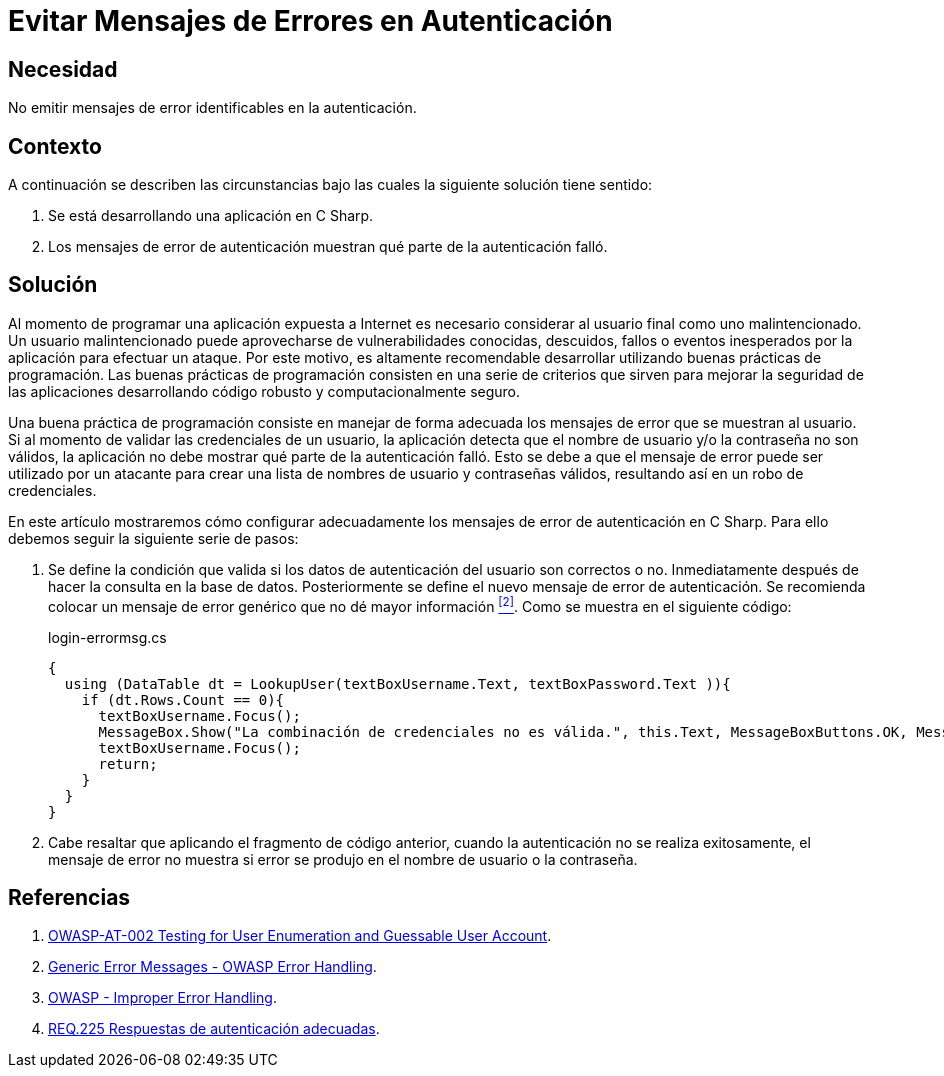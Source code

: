 :page-slug: products/defends/csharp/evitar-msg-error/
:category: csharp
:page-description: Nuestros ethical hackers explican como evitar vulnerabilidades de seguridad mediante la programacion segura en C Sharp al evitar mensajes de error en autenticación. Los mensajes de error pueden contener información que puede ser aprovechada por un atacante para vulnerar la aplicación.
:page-keywords: C Sharp, Autenticación, Mensaje, Error, Seguridad, Buenas Prácticas
:defends: yes

= Evitar Mensajes de Errores en Autenticación

== Necesidad

No emitir mensajes de error identificables en la autenticación.

== Contexto

A continuación se describen las circunstancias
bajo las cuales la siguiente solución tiene sentido:

. Se está desarrollando una aplicación en +C Sharp+.
. Los mensajes de error de autenticación muestran
qué parte de la autenticación falló.

== Solución

Al momento de programar una aplicación
expuesta a Internet es necesario considerar
al usuario final como uno malintencionado.
Un usuario malintencionado puede aprovecharse de vulnerabilidades conocidas,
descuidos, fallos o eventos inesperados por la aplicación
para efectuar un ataque.
Por este motivo, es altamente recomendable desarrollar
utilizando buenas prácticas de programación.
Las buenas prácticas de programación consisten en una serie de criterios
que sirven para mejorar la seguridad de las aplicaciones
desarrollando código robusto y computacionalmente seguro.

Una buena práctica de programación
consiste en manejar de forma adecuada
los mensajes de error que se muestran al usuario.
Si al momento de validar las credenciales de un usuario,
la aplicación detecta que el nombre de usuario
y/o la contraseña no son válidos,
la aplicación no debe mostrar qué parte de la autenticación falló.
Esto se debe a que el mensaje de error
puede ser utilizado por un atacante para crear una lista
de nombres de usuario y contraseñas válidos,
resultando así en un robo de credenciales.

En este artículo mostraremos cómo configurar adecuadamente
los mensajes de error de autenticación en +C Sharp+.
Para ello debemos seguir la siguiente serie de pasos:

. Se define la condición que valida si los datos de autenticación
del usuario son correctos o no.
Inmediatamente después de hacer la consulta en la base de datos.
Posteriormente se define el nuevo mensaje de error de autenticación.
Se recomienda colocar un mensaje de error genérico
que no dé mayor información <<r2 , ^[2]^>>.
Como se muestra en el siguiente código:
+
.login-errormsg.cs
[source, csharp, linenums]
----
{
  using (DataTable dt = LookupUser(textBoxUsername.Text, textBoxPassword.Text )){
    if (dt.Rows.Count == 0){
      textBoxUsername.Focus();
      MessageBox.Show("La combinación de credenciales no es válida.", this.Text, MessageBoxButtons.OK, MessageBoxIcon.Error);
      textBoxUsername.Focus();
      return;
    }
  }
}
----

. Cabe resaltar que aplicando el fragmento de código anterior,
cuando la autenticación no se realiza exitosamente,
el mensaje de error no muestra
si error se produjo en el nombre de usuario o la contraseña.

== Referencias

. [[r1]] link:https://www.owasp.org/index.php/Testing_for_User_Enumeration_and_Guessable_User_Account_(OWASP-AT-002)[OWASP-AT-002 Testing for User Enumeration and Guessable User Account].

. [[r2]] link:https://www.owasp.org/index.php/Error_Handling[Generic Error Messages - OWASP Error Handling].

. [[r3]] link:https://www.owasp.org/index.php/Improper_Error_Handling[OWASP - Improper Error Handling].

. [[r4]] link:../../../products/rules/list/225/[REQ.225 Respuestas de autenticación adecuadas].
